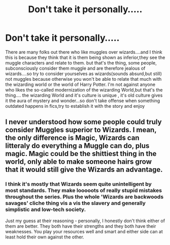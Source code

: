 #+TITLE: Don't take it personally.....

* Don't take it personally.....
:PROPERTIES:
:Author: Unit-Superb
:Score: 0
:DateUnix: 1613845343.0
:DateShort: 2021-Feb-20
:FlairText: Discussion
:END:
There are many folks out there who like muggles over wizards....and I think this is because they think that it is them being shown as inferior,they see the muggle characters and relate to them. but that's the thing, some people, subconsciously consider them muggle and are therefore jealous of wizards....so try to consider yourselves as wizards(sounds absurd,but still) not muggles because otherwise you won't be able to relate that much with the wizarding world or the world of Harry Potter. I'm not against anyone who likes the so-called modernization of the wizarding World,but that's the thing.... the wizarding World and it's culture is unique , it's old culture gives it the aura of mystery and wonder...so don't take offense when something outdated happens in fics,try to establish it with the story and enjoy


** I never understood how some people could truly consider Muggles superior to Wizards. I mean, the only difference is Magic, Wizards can litteraly do everything a Muggle can do, *plus* magic. Magic could be the shittiest thing in the world, only able to make someone hairs grow that it would still give the Wizards an advantage.
:PROPERTIES:
:Author: PlusMortgage
:Score: 6
:DateUnix: 1613851277.0
:DateShort: 2021-Feb-20
:END:

*** I think it's mostly that Wizards seem quite unintelligent by most standards. They make looooots of really stupid mistakes throughout the series. Plus the whole 'Wizards are backwoods savages' cliche thing vis a vis the slavery and generally simplistic and low-tech society.

Just my guess at their reasoning - personally, I honestly don't think either of them are better. They both have their strengths and they both have their weaknesses. You play your resources well and smart and either side can at least hold their own against the other.
:PROPERTIES:
:Author: Avalon1632
:Score: 10
:DateUnix: 1613852012.0
:DateShort: 2021-Feb-20
:END:
